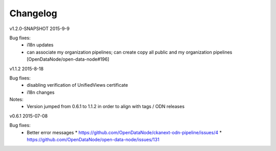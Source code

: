 ---------
Changelog
---------

v1.2.0-SNAPSHOT 2015-9-9

Bug fixes:
 * i18n updates
 * can associate my organization pipelines; can create copy all public and my organization pipelines [OpenDataNode/open-data-node#196]

v1.1.2 2015-8-18

Bug fixes:
 * disabling verification of UnifiedViews certificate 
 * i18n changes

Notes:
 * Version jumped from 0.6.1 to 1.1.2 in order to align with tags / ODN releases 

v0.6.1 2015-07-08

Bug fixes:
 * Better error messages
   * https://github.com/OpenDataNode/ckanext-odn-pipeline/issues/4
   * https://github.com/OpenDataNode/open-data-node/issues/131